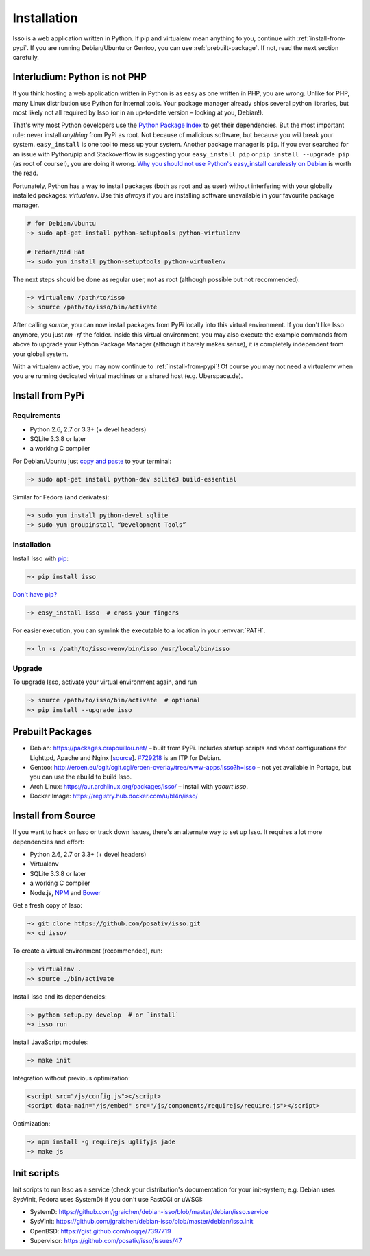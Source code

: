 Installation
============

Isso is a web application written in Python. If pip and virtualenv mean
anything to you, continue with :ref:`install-from-pypi`. If you are running
Debian/Ubuntu or Gentoo, you can use :ref:`prebuilt-package`. If not, read the
next section carefully.

.. contents::
    :local:
    :depth: 1

 .. _install-interludium:

Interludium: Python is not PHP
------------------------------

If you think hosting a web application written in Python is as easy as one
written in PHP, you are wrong. Unlike for PHP, many Linux distribution use
Python for internal tools. Your package manager already ships several python
libraries, but most likely not all required by Isso (or in an up-to-date
version – looking at you, Debian!).

That's why most Python developers use the `Python Package Index`_ to get their
dependencies. But the most important rule: never install *anything* from PyPi
as root. Not because of malicious software, but because you *will* break your
system.
``easy_install`` is one tool to mess up your system. Another package manager is
``pip``. If you ever searched for an issue with Python/pip and Stackoverflow is
suggesting your ``easy_install pip`` or ``pip install --upgrade pip`` (as root
of course!), you are doing it wrong. `Why you should not use Python's
easy_install carelessly on Debian`_ is worth the read.

Fortunately, Python has a way to install packages (both as root and as user)
without interfering with your globally installed packages: `virtualenv`. Use
this *always* if you are installing software unavailable in your favourite
package manager.

.. code-block:: sh

    # for Debian/Ubuntu
    ~> sudo apt-get install python-setuptools python-virtualenv

    # Fedora/Red Hat
    ~> sudo yum install python-setuptools python-virtualenv

The next steps should be done as regular user, not as root (although possible
but not recommended):

.. code-block:: sh

    ~> virtualenv /path/to/isso
    ~> source /path/to/isso/bin/activate

After calling `source`, you can now install packages from PyPi locally into this
virtual environment. If you don't like Isso anymore, you just `rm -rf` the
folder. Inside this virtual environment, you may also execute the example
commands from above to upgrade your Python Package Manager (although it barely
makes sense), it is completely independent from your global system.

With a virtualenv active, you may now continue to :ref:`install-from-pypi`!
Of course you may not need a virtualenv when you are running dedicated virtual
machines or a shared host (e.g. Uberspace.de).

.. _Python Package Index: https://pypi.python.org/pypi
.. _Why you should not use Python's easy_install carelessly on Debian:
   https://workaround.org/easy-install-debian

.. _install-from-pypi:

Install from PyPi
-----------------

Requirements
^^^^^^^^^^^^

- Python 2.6, 2.7 or 3.3+ (+ devel headers)
- SQLite 3.3.8 or later
- a working C compiler

For Debian/Ubuntu just `copy and paste
<http://thejh.net/misc/website-terminal-copy-paste>`_ to your terminal:

.. code-block:: sh

    ~> sudo apt-get install python-dev sqlite3 build-essential

Similar for Fedora (and derivates):

.. code-block:: sh

    ~> sudo yum install python-devel sqlite
    ~> sudo yum groupinstall “Development Tools”

Installation
^^^^^^^^^^^^

Install Isso with `pip <http://www.pip-installer.org/en/latest/>`_:

.. code-block:: sh

    ~> pip install isso

`Don't have pip? <https://twitter.com/gardaud/status/357638468572151808>`_

.. code-block:: sh

    ~> easy_install isso  # cross your fingers

For easier execution, you can symlink the executable to a location in your
:envvar:`PATH`.

.. code-block:: sh

    ~> ln -s /path/to/isso-venv/bin/isso /usr/local/bin/isso

Upgrade
^^^^^^^

To upgrade Isso, activate your virtual environment again, and run

.. code-block:: sh

    ~> source /path/to/isso/bin/activate  # optional
    ~> pip install --upgrade isso

.. _prebuilt-package:

Prebuilt Packages
-----------------

* Debian: https://packages.crapouillou.net/ – built from PyPi. Includes
  startup scripts and vhost configurations for Lighttpd, Apache and Nginx
  [`source <https://github.com/jgraichen/debian-isso>`__].
  `#729218 <https://bugs.debian.org/cgi-bin/bugreport.cgi?bug=729218>`_ is an
  ITP for Debian.

* Gentoo: http://eroen.eu/cgit/cgit.cgi/eroen-overlay/tree/www-apps/isso?h=isso
  – not yet available in Portage, but you can use the ebuild to build Isso.

* Arch Linux: https://aur.archlinux.org/packages/isso/
  – install with `yaourt isso`.

* Docker Image: https://registry.hub.docker.com/u/bl4n/isso/

Install from Source
-------------------

If you want to hack on Isso or track down issues, there's an alternate
way to set up Isso. It requires a lot more dependencies and effort:

- Python 2.6, 2.7 or 3.3+ (+ devel headers)
- Virtualenv
- SQLite 3.3.8 or later
- a working C compiler
- Node.js, `NPM <https://npmjs.org/>`__ and `Bower <http://bower.io/>`__

Get a fresh copy of Isso:

.. code-block:: sh

    ~> git clone https://github.com/posativ/isso.git
    ~> cd isso/

To create a virtual environment (recommended), run:

.. code-block:: sh

    ~> virtualenv .
    ~> source ./bin/activate

Install Isso and its dependencies:

.. code-block:: sh

    ~> python setup.py develop  # or `install`
    ~> isso run

Install JavaScript modules:

.. code-block:: sh

    ~> make init

Integration without previous optimization:

.. code-block:: html

    <script src="/js/config.js"></script>
    <script data-main="/js/embed" src="/js/components/requirejs/require.js"></script>

Optimization:

.. code-block:: sh

    ~> npm install -g requirejs uglifyjs jade
    ~> make js

.. _init-scripts:

Init scripts
------------

Init scripts to run Isso as a service (check your distribution's documentation
for your init-system; e.g. Debian uses SysVinit, Fedora uses SystemD) if you
don't use FastCGi or uWSGI:

-  SystemD: https://github.com/jgraichen/debian-isso/blob/master/debian/isso.service
-  SysVinit: https://github.com/jgraichen/debian-isso/blob/master/debian/isso.init
-  OpenBSD: https://gist.github.com/noqqe/7397719
-  Supervisor: https://github.com/posativ/isso/issues/47
